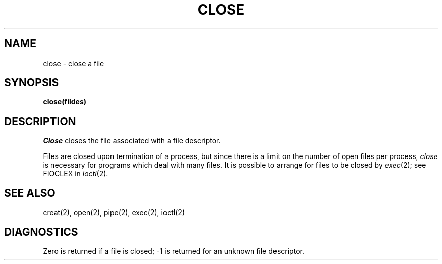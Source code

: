 .TH CLOSE 2 
.SH NAME
close \- close a file
.SH SYNOPSIS
.B close(fildes)
.SH DESCRIPTION
.I Close
closes the file associated with a file descriptor.
.PP
Files are closed upon termination of a process,
but since
there is a limit on the number of open files per process,
.I close
is necessary for programs which deal with many files.
It is possible to arrange for files to be closed
by
.IR exec (2);
see FIOCLEX in
.IR ioctl (2).
.SH "SEE ALSO"
creat(2), open(2), pipe(2), exec(2), ioctl(2)
.SH DIAGNOSTICS
Zero is returned if a file is closed;
\-1 is returned for an unknown file descriptor.
